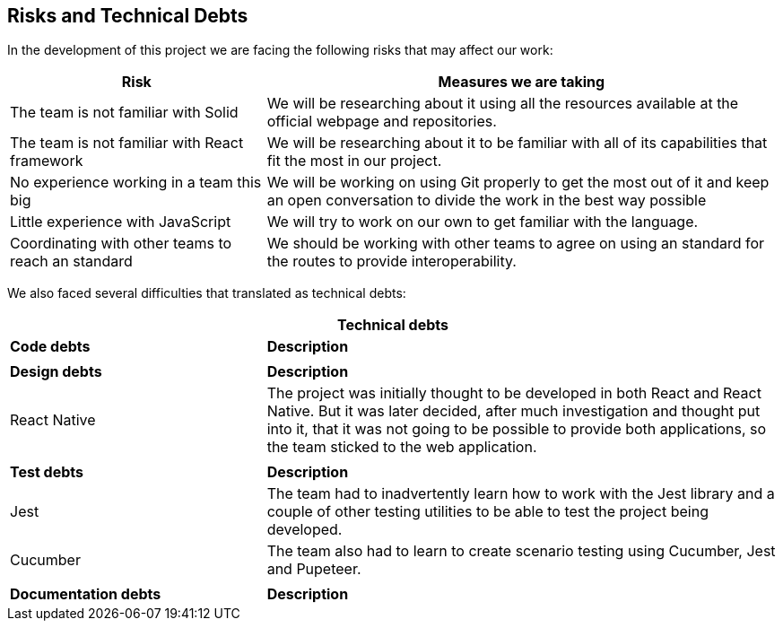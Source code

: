 [[section-technical-risks]]
== Risks and Technical Debts

In the development of this project we are facing the following risks that may affect our work:

[options="header",cols="1,2"]
|===
|Risk | Measures we are taking 
|The team is not familiar with Solid| We will be researching about it using all the resources available at the official webpage and repositories.
|The team is not familiar with React framework|We will be researching about it to be familiar with all of its capabilities that fit the most in our project.
|No experience working in a team this big| We will be working on using Git properly to get the most out of it and keep an open conversation to divide the work in the best way possible
|Little experience with JavaScript| We will try to work on our own to get familiar with the language.
|Coordinating with other teams to reach an standard| We should be working with other teams to agree on using an standard for the routes to provide interoperability.
|===

We also faced several difficulties that translated as technical debts:

[options="header",cols=">1,2"]
|===
2+^|Technical debts
s|Code debts s|Description
||
s|Design debts s|Description
|React Native|The project was initially thought to be developed in both React and React Native. But it was later decided, after much investigation and thought put into it, that it was not going to be possible to provide both applications, so the team sticked to the web application.
||
s|Test debts s|Description
|Jest|The team had to inadvertently learn how to work with the Jest library and a couple of other testing utilities to be able to test the project being developed.
|Cucumber|The team also had to learn to create scenario testing using Cucumber, Jest and Pupeteer.
||
s|Documentation debts s|Description
|===